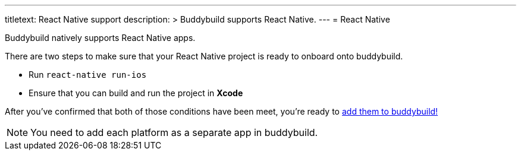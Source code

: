 ---
titletext: React Native support
description: >
  Buddybuild supports React Native.
---
= React Native

Buddybuild natively supports React Native apps.

There are two steps to make sure that your React Native project is ready
to onboard onto buddybuild.

- Run `react-native run-ios`

- Ensure that you can build and run the project in **Xcode**

After you've confirmed that both of those conditions have been meet,
you're ready to link:{{readme.path}}/quickstart/select.adoc[add them to
buddybuild!]

NOTE: You need to add each platform as a separate app in buddybuild.
